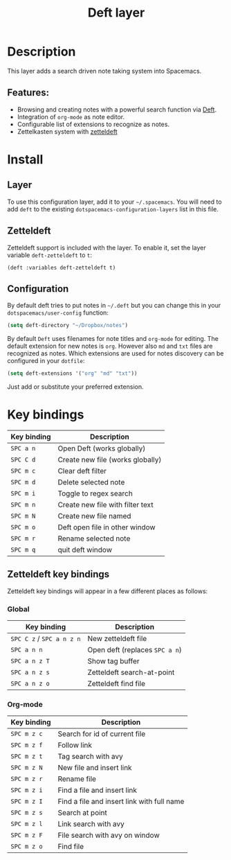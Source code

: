 #+TITLE: Deft layer

#+TAGS: layer|reader

* Table of Contents                     :TOC_5_gh:noexport:
- [[#description][Description]]
  - [[#features][Features:]]
- [[#install][Install]]
  - [[#layer][Layer]]
  - [[#zetteldeft][Zetteldeft]]
  - [[#configuration][Configuration]]
- [[#key-bindings][Key bindings]]
  - [[#zetteldeft-key-bindings][Zetteldeft key bindings]]
    - [[#global][Global]]
    - [[#org-mode][Org-mode]]

* Description
This layer adds a search driven note taking system into Spacemacs.

** Features:
- Browsing and creating notes with a powerful search function via [[http://jblevins.org/projects/deft/][Deft]].
- Integration of =org-mode= as note editor.
- Configurable list of extensions to recognize as notes.
- Zettelkasten system with [[https://github.com/EFLS/zetteldeft][zetteldeft]]

* Install
** Layer
To use this configuration layer, add it to your =~/.spacemacs=. You will need to
add =deft= to the existing =dotspacemacs-configuration-layers= list in this
file.

** Zetteldeft
Zetteldeft support is included with the layer. To enable it, set the layer variable ~deft-zetteldeft~ to ~t~:

#+BEGIN_SRC elisp
(deft :variables deft-zetteldeft t)
#+END_SRC

** Configuration
By default deft tries to put notes in =~/.deft= but you can change
this in your =dotspacemacs/user-config= function:

#+BEGIN_SRC emacs-lisp
  (setq deft-directory "~/Dropbox/notes")
#+END_SRC

By default =Deft= uses filenames for note titles and =org-mode= for editing.
The default extension for new notes is =org=. However also =md= and =txt=
files are recognized as notes. Which extensions are used for notes discovery
can be configured in your =dotfile=:

#+BEGIN_SRC emacs-lisp
  (setq deft-extensions '("org" "md" "txt"))
#+END_SRC

Just add or substitute your preferred extension.

* Key bindings

| Key binding | Description                      |
|-------------+----------------------------------|
| ~SPC a n~   | Open Deft (works globally)       |
| ~SPC C d~   | Create new file (works globally) |
| ~SPC m c~   | Clear deft filter                |
| ~SPC m d~   | Delete selected note             |
| ~SPC m i~   | Toggle to regex search           |
| ~SPC m n~   | Create new file with filter text |
| ~SPC m N~   | Create new file named            |
| ~SPC m o~   | Deft open file in other window   |
| ~SPC m r~   | Rename selected note             |
| ~SPC m q~   | quit deft window                 |

** Zetteldeft key bindings

   Zetteldeft key bindings will appear in a few different places as follows:

*** Global

| Key binding               | Description                    |
|---------------------------+--------------------------------|
| ~SPC C z~ / ~SPC a n z n~ | New zetteldeft file            |
| ~SPC a n n~               | Open deft (replaces ~SPC a n~) |
| ~SPC a n z T~             | Show tag buffer                |
| ~SPC a n z s~             | Zetteldeft search-at-point     |
| ~SPC a n z o~             | Zetteldeft find file           |

*** Org-mode

| Key binding | Description                                |
|-------------+--------------------------------------------|
| ~SPC m z c~ | Search for id of current file              |
| ~SPC m z f~ | Follow link                                |
| ~SPC m z t~ | Tag search with avy                        |
| ~SPC m z N~ | New file and insert link                   |
| ~SPC m z r~ | Rename file                                |
| ~SPC m z i~ | Find a file and insert link                |
| ~SPC m z I~ | Find a file and insert link with full name |
| ~SPC m z s~ | Search at point                            |
| ~SPC m z l~ | Link search with avy                       |
| ~SPC m z F~ | File search with avy on window             |
| ~SPC m z o~ | Find file                                  |
